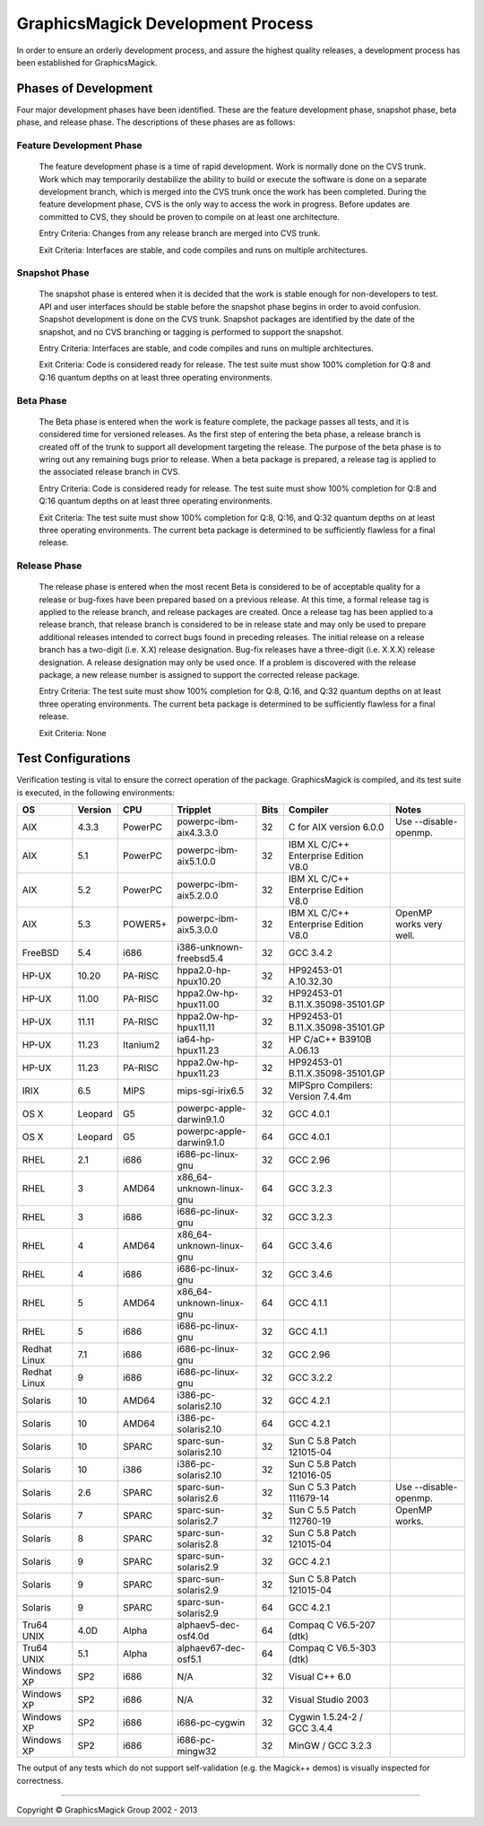 .. -*- mode: rst -*-
.. This text is in reStucturedText format, so it may look a bit odd.
.. See http://docutils.sourceforge.net/rst.html for details.

==================================
GraphicsMagick Development Process
==================================

In order to ensure an orderly development process, and assure the highest
quality releases, a development process has been established for
GraphicsMagick.

Phases of Development
---------------------

Four major development phases have been identified. These are the feature
development phase, snapshot phase, beta phase, and release phase. The
descriptions of these phases are as follows:

Feature Development Phase
~~~~~~~~~~~~~~~~~~~~~~~~~

  The feature development phase is a time of rapid development. Work is
  normally done on the CVS trunk. Work which may temporarily destabilize
  the ability to build or execute the software is done on a separate
  development branch, which is merged into the CVS trunk once the work
  has been completed. During the feature development phase, CVS is the
  only way to access the work in progress. Before updates are committed
  to CVS, they should be proven to compile on at least one architecture.

  Entry Criteria: Changes from any release branch are merged into CVS trunk.

  Exit Criteria: Interfaces are stable, and code compiles and runs on multiple architectures.

Snapshot Phase
~~~~~~~~~~~~~~

  The snapshot phase is entered when it is decided that the work is
  stable enough for non-developers to test. API and user interfaces
  should be stable before the snapshot phase begins in order to avoid
  confusion. Snapshot development is done on the CVS trunk. Snapshot
  packages are identified by the date of the snapshot, and no CVS
  branching or tagging is performed to support the snapshot.

  Entry Criteria: Interfaces are stable, and code compiles and runs on
  multiple architectures.

  Exit Criteria: Code is considered ready for release. The test suite
  must show 100% completion for Q:8 and Q:16 quantum depths on at least
  three operating environments.

Beta Phase
~~~~~~~~~~

  The Beta phase is entered when the work is feature complete, the
  package passes all tests, and it is considered time for versioned
  releases. As the first step of entering the beta phase, a release
  branch is created off of the trunk to support all development targeting
  the release. The purpose of the beta phase is to wring out any
  remaining bugs prior to release. When a beta package is prepared, a
  release tag is applied to the associated release branch in CVS.

  Entry Criteria: Code is considered ready for release. The test suite
  must show 100% completion for Q:8 and Q:16 quantum depths on at least
  three operating environments.

  Exit Criteria: The test suite must show 100% completion for Q:8, Q:16,
  and Q:32 quantum depths on at least three operating environments. The
  current beta package is determined to be sufficiently flawless for a
  final release.

Release Phase
~~~~~~~~~~~~~

  The release phase is entered when the most recent Beta is considered to
  be of acceptable quality for a release or bug-fixes have been prepared
  based on a previous release. At this time, a formal release tag is
  applied to the release branch, and release packages are created. Once a
  release tag has been applied to a release branch, that release branch
  is considered to be in release state and may only be used to prepare
  additional releases intended to correct bugs found in preceding
  releases. The initial release on a release branch has a two-digit (i.e.
  X.X) release designation. Bug-fix releases have a three-digit (i.e.
  X.X.X) release designation. A release designation may only be used
  once. If a problem is discovered with the release package, a new
  release number is assigned to support the corrected release package.

  Entry Criteria: The test suite must show 100% completion for Q:8, Q:16,
  and Q:32 quantum depths on at least three operating environments. The
  current beta package is determined to be sufficiently flawless for a
  final release.

  Exit Criteria: None

Test Configurations
-------------------

Verification testing is vital to ensure the correct operation of the
package. GraphicsMagick is compiled, and its test suite is executed, in
the following environments:

============  =======  ========  =========================  ====  ====================================  ====================================
OS            Version  CPU       Tripplet                   Bits  Compiler                              Notes
============  =======  ========  =========================  ====  ====================================  ====================================
AIX           4.3.3    PowerPC   powerpc-ibm-aix4.3.3.0     32    C for AIX version 6.0.0               Use --disable-openmp.
AIX           5.1      PowerPC   powerpc-ibm-aix5.1.0.0     32    IBM XL C/C++ Enterprise Edition V8.0
AIX           5.2      PowerPC   powerpc-ibm-aix5.2.0.0     32    IBM XL C/C++ Enterprise Edition V8.0
AIX           5.3      POWER5+   powerpc-ibm-aix5.3.0.0     32    IBM XL C/C++ Enterprise Edition V8.0  OpenMP works very well.
FreeBSD       5.4      i686      i386-unknown-freebsd5.4    32    GCC 3.4.2
HP-UX         10.20    PA-RISC   hppa2.0-hp-hpux10.20       32    HP92453-01 A.10.32.30
HP-UX         11.00    PA-RISC   hppa2.0w-hp-hpux11.00      32    HP92453-01 B.11.X.35098-35101.GP
HP-UX         11.11    PA-RISC   hppa2.0w-hp-hpux11.11      32    HP92453-01 B.11.X.35098-35101.GP
HP-UX         11.23    Itanium2  ia64-hp-hpux11.23          32    HP C/aC++ B3910B A.06.13
HP-UX         11.23    PA-RISC   hppa2.0w-hp-hpux11.23      32    HP92453-01 B.11.X.35098-35101.GP
IRIX          6.5      MIPS      mips-sgi-irix6.5           32    MIPSpro Compilers: Version 7.4.4m
OS X          Leopard  G5        powerpc-apple-darwin9.1.0  32    GCC 4.0.1
OS X          Leopard  G5        powerpc-apple-darwin9.1.0  64    GCC 4.0.1
RHEL          2.1      i686      i686-pc-linux-gnu          32    GCC 2.96
RHEL          3        AMD64     x86_64-unknown-linux-gnu   64    GCC 3.2.3
RHEL          3        i686      i686-pc-linux-gnu          32    GCC 3.2.3
RHEL          4        AMD64     x86_64-unknown-linux-gnu   64    GCC 3.4.6
RHEL          4        i686      i686-pc-linux-gnu          32    GCC 3.4.6
RHEL          5        AMD64     x86_64-unknown-linux-gnu   64    GCC 4.1.1
RHEL          5        i686      i686-pc-linux-gnu          32    GCC 4.1.1
Redhat Linux  7.1      i686      i686-pc-linux-gnu          32    GCC 2.96
Redhat Linux  9        i686      i686-pc-linux-gnu          32    GCC 3.2.2
Solaris       10       AMD64     i386-pc-solaris2.10        32    GCC 4.2.1
Solaris       10       AMD64     i386-pc-solaris2.10        64    GCC 4.2.1
Solaris       10       SPARC     sparc-sun-solaris2.10      32    Sun C 5.8 Patch 121015-04
Solaris       10       i386      i386-pc-solaris2.10        32    Sun C 5.8 Patch 121016-05
Solaris       2.6      SPARC     sparc-sun-solaris2.6       32    Sun C 5.3 Patch 111679-14             Use --disable-openmp.
Solaris       7        SPARC     sparc-sun-solaris2.7       32    Sun C 5.5 Patch 112760-19             OpenMP works.
Solaris       8        SPARC     sparc-sun-solaris2.8       32    Sun C 5.8 Patch 121015-04
Solaris       9        SPARC     sparc-sun-solaris2.9       32    GCC 4.2.1
Solaris       9        SPARC     sparc-sun-solaris2.9       32    Sun C 5.8 Patch 121015-04
Solaris       9        SPARC     sparc-sun-solaris2.9       64    GCC 4.2.1
Tru64 UNIX    4.0D     Alpha     alphaev5-dec-osf4.0d       64    Compaq C V6.5-207 (dtk)
Tru64 UNIX    5.1      Alpha     alphaev67-dec-osf5.1       64    Compaq C V6.5-303 (dtk)
Windows XP    SP2      i686      N/A                        32    Visual C++ 6.0
Windows XP    SP2      i686      N/A                        32    Visual Studio 2003
Windows XP    SP2      i686      i686-pc-cygwin             32    Cygwin 1.5.24-2 / GCC 3.4.4
Windows XP    SP2      i686      i686-pc-mingw32            32    MinGW / GCC 3.2.3
============  =======  ========  =========================  ====  ====================================  ====================================

The output of any tests which do not support self-validation (e.g. the
Magick++ demos) is visually inspected for correctness.

--------------------------------------------------------------------------

.. |copy|   unicode:: U+000A9 .. COPYRIGHT SIGN

Copyright |copy| GraphicsMagick Group 2002 - 2013
